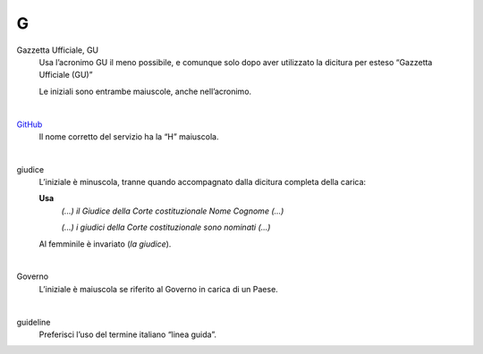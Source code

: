 G
=

Gazzetta Ufficiale, GU
     Usa l’acronimo GU il meno possibile, e comunque solo dopo aver utilizzato la dicitura per esteso “Gazzetta Ufficiale (GU)”

     Le iniziali sono entrambe maiuscole, anche nell’acronimo.

     |

`GitHub <http://github.com>`_
     Il nome corretto del servizio ha la “H” maiuscola.

     |

giudice
     L’iniziale è minuscola, tranne quando accompagnato dalla dicitura completa della carica:

     **Usa**
        *(...) il Giudice della Corte costituzionale Nome Cognome (...)*

        *(...) i giudici della Corte costituzionale sono nominati (...)*

     Al femminile è invariato (*la giudice*).

     |

Governo
     L’iniziale è maiuscola se riferito al Governo in carica di un Paese.

     |

guideline
     Preferisci l’uso del termine italiano “linea guida”.


